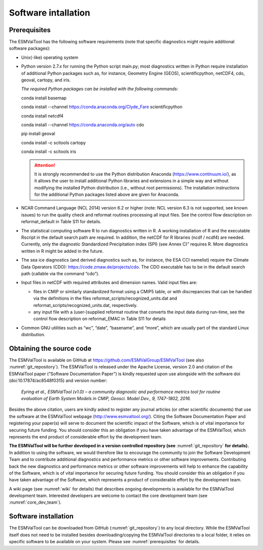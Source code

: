 ********************
Software intallation
********************

.. _prerequisites:

Prerequisites
=============

The ESMValTool has the following software requirements (note that specific diagnostics might require additional software packages):

* Unix(-like) operating system
* Python version 2.7.x for running the Python script main.py; most diagnostics written in Python require installation of additional Python packages such as, for instance, Geometry Engine (GEOS), scientificpython, netCDF4, cdo, geoval, cartopy, and iris.

  *The required Python packages can be installed with the following commands:*

  conda install basemap

  conda install --channel https://conda.anaconda.org/Clyde_Fare scientificpython

  conda install netcdf4

  conda install --channel https://conda.anaconda.org/auto cdo

  pip install geoval

  conda install –c scitools cartopy

  conda install -c scitools iris

  .. attention:: It is strongly recommended to use the Python distribution Anaconda (https://www.continuum.io/), as it allows the user to install additional Python libraries and extensions in a simple way and without modifying the installed Python distribution (i.e., without root permissions). The installation instructions for the additional Python packages listed above are given for Anaconda.

* NCAR Command Language (NCL 2014) version 6.2 or higher (note: NCL version 6.3 is not supported, see known issues) to run the quality check and reformat routines processing all input files. See the control flow description on reformat_default in Table S11 for details.
* The statistical computing software R to run diagnostics written in R. A working installation of R and the executable Rscript in the default search path are required. In addition, the netCDF for R libraries (ncdf / ncdf4) are needed. Currently, only the diagnostic Standardized Precipitation index (SPI) (see Annex C)” requires R. More diagnostics written in R might be added in the future.
* The sea ice diagnostics (and derived diagnostics such as, for instance, the ESA CCI namelist) require the Climate Data Operators (CDO): https://code.zmaw.de/projects/cdo. The CDO executable has to be in the default search path (callable via the command “cdo”).
* Input files in netCDF with required attributes and dimension names. Valid input files are:

  * files in CMIP or similarly standardized format using a CMIP5 table, or with discrepancies that can be handled via the definitions in the files reformat_scripts/recognized_units.dat and reformat_scripts/recognized_units.dat, respectively.
  * any input file with a (user-)supplied reformat routine that converts the input data during run-time, see the control flow description on reformat_EMAC in Table S11 for details

* Common GNU utilities such as “wc”, “date”, “basename”, and “more”, which are usually part of the standard Linux distribution.

Obtaining the source code
=========================

The ESMValTool is available on GitHub at https://github.com/ESMValGroup/ESMValTool (see also :numref:`git_repository`). The ESMValTool is released under the Apache License, version 2.0 and citation of the ESMValTool paper (“Software Documentation Paper”) is kindly requested upon use alongside with the software doi (doi:10.17874/ac8548f0315) and version number:

  *Eyring et al., ESMValTool (v1.0) – a community diagnostic and performance metrics tool for routine evaluation of Earth System Models in CMIP, Geosci. Model Dev., 9, 1747-1802, 2016.*

Besides the above citation, users are kindly asked to register any journal articles (or other scientific documents) that use the software at the ESMValTool webpage (http://www.esmvaltool.org/). Citing the Software Documentation Paper and registering your paper(s) will serve to document the scientific impact of the Software, which is of vital importance for securing future funding. You should consider this an obligation if you have taken advantage of the ESMValTool, which represents the end product of considerable effort by the development team.

**The ESMValTool will be further developed in a version controlled repository (see** :numref:`git_repository` **for details).** In addition to using the software, we would therefore like to encourage the community to join the Software Development Team and to contribute additional diagnostics and performance metrics or other software improvements. Contributing back the new diagnostics and performance metrics or other software improvements will help to enhance the capability of the Software, which is of vital importance for securing future funding. You should consider this an obligation if you have taken advantage of the Software, which represents a product of considerable effort by the development team.

A wiki page (see :numref:`wiki` for details) that describes ongoing developments is available for the ESMValTool development team. Interested developers are welcome to contact the core development team (see :numref:`core_dev_team`).

Software installation
=====================

The ESMValTool can be downloaded from GitHub (:numref:`git_repository`) to any local directory. While the ESMValTool itself does not need to be installed besides downloading/copying the ESMValTool directories to a local folder, it relies on specific software to be available on your system. Please see :numref:`prerequisites` for details.

